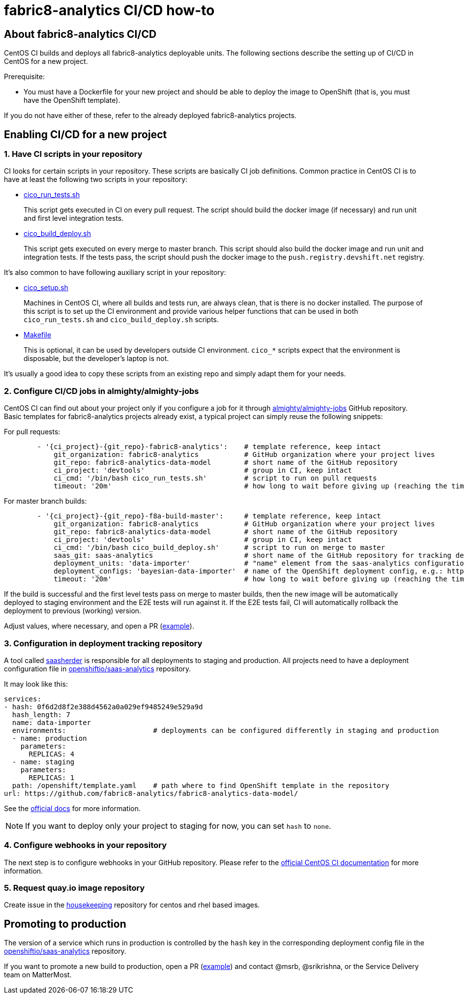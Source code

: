[[fabric8-analytics-cicd-how-to]]
= fabric8-analytics CI/CD how-to

== About fabric8-analytics CI/CD

CentOS CI builds and deploys all fabric8-analytics deployable units.
The following sections describe the setting up of CI/CD in CentOS for a new project.

.Prerequisite:
* You must have a Dockerfile for your new project and should be able to deploy the image to OpenShift (that is, you must have the OpenShift template).

If you do not have either of these, refer to the already deployed fabric8-analytics projects.

== Enabling CI/CD for a new project

=== 1. Have CI scripts in your repository

CI looks for certain scripts in your repository. These scripts are
basically CI job definitions. Common practice in CentOS CI is to have at
least the following two scripts in your repository:

* https://github.com/fabric8-analytics/fabric8-analytics-pgbouncer/blob/master/cico_run_tests.sh[cico_run_tests.sh]
+
This script gets executed in CI on every pull request. The script should
build the docker image (if necessary) and run unit and first level
integration tests.

* https://github.com/fabric8-analytics/fabric8-analytics-pgbouncer/blob/master/cico_build_deploy.sh[cico_build_deploy.sh]
+
This script gets executed on every merge to master branch. This script
should also build the docker image and run unit and integration tests.
If the tests pass, the script should push the docker image to the
`push.registry.devshift.net` registry.

It's also common to have following auxiliary script in your repository:

* https://github.com/fabric8-analytics/fabric8-analytics-pgbouncer/blob/master/cico_setup.sh[cico_setup.sh]
+
Machines in CentOS CI, where all builds and tests run, are always clean, that is there is no docker installed. The purpose of this script is
to set up the CI environment and provide various helper functions that can
be used in both `cico_run_tests.sh` and `cico_build_deploy.sh` scripts.

* https://github.com/fabric8-analytics/fabric8-analytics-pgbouncer/blob/master/Makefile[Makefile]
+
This is optional, it can be used by developers outside CI environment. `cico_*`
scripts expect that the environment is disposable, but the developer's
laptop is not.

It's usually a good idea to copy these scripts from an existing repo and
simply adapt them for your needs.

[[configure-cicd-jobs-in-almightyalmighty-jobs]]
=== 2. Configure CI/CD jobs in almighty/almighty-jobs

CentOS CI can find out about your project only if you configure a job
for it through
https://github.com/almighty/almighty-jobs[almighty/almighty-jobs] GitHub
repository. Basic templates for fabric8-analytics projects already
exist, a typical project can simply reuse the following snippets:

For pull requests:

[source,yaml]
----
        - '{ci_project}-{git_repo}-fabric8-analytics':    # template reference, keep intact
            git_organization: fabric8-analytics           # GitHub organization where your project lives
            git_repo: fabric8-analytics-data-model        # short name of the GitHub repository
            ci_project: 'devtools'                        # group in CI, keep intact
            ci_cmd: '/bin/bash cico_run_tests.sh'         # script to run on pull requests
            timeout: '20m'                                # how long to wait before giving up (reaching the time limit will fail the test/build)
----

For master branch builds:

[source,yaml]
----
        - '{ci_project}-{git_repo}-f8a-build-master':     # template reference, keep intact
            git_organization: fabric8-analytics           # GitHub organization where your project lives
            git_repo: fabric8-analytics-data-model        # short name of the GitHub repository
            ci_project: 'devtools'                        # group in CI, keep intact
            ci_cmd: '/bin/bash cico_build_deploy.sh'      # script to run on merge to master
            saas_git: saas-analytics                      # short name of the GitHub repository for tracking deployments; always [saas-analytics](https://github.com/openshiftio/saas-analytics)
            deployment_units: 'data-importer'             # "name" element from the saas-analytics configuration file, e.g.: https://github.com/openshiftio/saas-analytics/blob/master/bay-services/data-importer.yaml#L4
            deployment_configs: 'bayesian-data-importer'  # name of the OpenShift deployment config, e.g.: https://github.com/fabric8-analytics/fabric8-analytics-data-model/blob/f058982e7b75dccf97b5adec9ea975530a1731fe/openshift/template.yaml#L29
            timeout: '20m'                                # how long to wait before giving up (reaching the time limit will fail the test/build)
----

If the build is successful and the first level tests pass on merge to master builds, then the new image will be automatically deployed to staging
environment and the E2E tests will run against it. If the E2E tests fail, CI
will automatically rollback the deployment to previous (working)
version.

Adjust values, where necessary, and open a PR
(https://github.com/almighty/almighty-jobs/pull/271/commits/2fe60ee7e0881d026889da2b67313a71869b8c85[example]).

[[configuration-in-deployment-tracking-repository]]
=== 3. Configuration in deployment tracking repository

A tool called https://github.com/openshiftio/saasherder[saasherder] is
responsible for all deployments to staging and production. All projects need to have a deployment configuration file in
https://github.com/openshiftio/saas-analytics/tree/master/bay-services[openshiftio/saas-analytics]
repository.

It may look like this:

[source,yaml]
----
services:
- hash: 0f6d2d8f2e388d4562a0a029ef9485249e529a9d
  hash_length: 7
  name: data-importer
  environments:                     # deployments can be configured differently in staging and production
  - name: production
    parameters:
      REPLICAS: 4
  - name: staging
    parameters:
      REPLICAS: 1
  path: /openshift/template.yaml    # path where to find OpenShift template in the repository
url: https://github.com/fabric8-analytics/fabric8-analytics-data-model/
----

See the https://github.com/openshiftio/saasherder#service-yaml[official
docs] for more information.

NOTE: If you want to deploy only your project to staging for now, you can
set `hash` to `none`.

[[configure-webhooks-in-your-repository]]
=== 4. Configure webhooks in your repository

The next step is to configure webhooks in your GitHub repository. Please refer to the
https://wiki.centos.org/QaWiki/CI/GithubIntegration[official CentOS CI
documentation] for more information.

[[configure-webhooks-in-your-repository]]
=== 5. Request quay.io image repository

Create issue in the https://gitlab.cee.redhat.com/[housekeeping] repository for centos and rhel based images.

[[promoting-to-production]]
== Promoting to production

The version of a service which runs in production is controlled by the `hash` key in the corresponding deployment config file in the
https://github.com/openshiftio/saas-analytics/tree/master/bay-services[openshiftio/saas-analytics]
repository.

If you want to promote a new build to production, open a PR
(https://github.com/openshiftio/saas-analytics/pull/67/commits/215f0f06998f3659d65f6962fb9aa2bcc2fe4db9[example])
and contact @msrb, @srikrishna, or the Service Delivery team on MatterMost.
